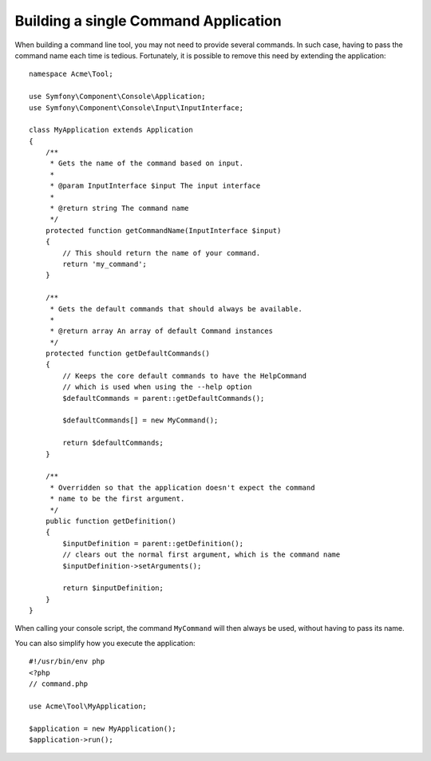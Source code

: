 .. index::
    single: Console; Single command application

Building a single Command Application
=====================================

When building a command line tool, you may not need to provide several commands.
In such case, having to pass the command name each time is tedious. Fortunately,
it is possible to remove this need by extending the application::

    namespace Acme\Tool;

    use Symfony\Component\Console\Application;
    use Symfony\Component\Console\Input\InputInterface;

    class MyApplication extends Application
    {
        /**
         * Gets the name of the command based on input.
         *
         * @param InputInterface $input The input interface
         *
         * @return string The command name
         */
        protected function getCommandName(InputInterface $input)
        {
            // This should return the name of your command.
            return 'my_command';
        }

        /**
         * Gets the default commands that should always be available.
         *
         * @return array An array of default Command instances
         */
        protected function getDefaultCommands()
        {
            // Keeps the core default commands to have the HelpCommand
            // which is used when using the --help option
            $defaultCommands = parent::getDefaultCommands();

            $defaultCommands[] = new MyCommand();

            return $defaultCommands;
        }

        /**
         * Overridden so that the application doesn't expect the command
         * name to be the first argument.
         */
        public function getDefinition()
        {
            $inputDefinition = parent::getDefinition();
            // clears out the normal first argument, which is the command name
            $inputDefinition->setArguments();

            return $inputDefinition;
        }
    }

When calling your console script, the command ``MyCommand`` will then always
be used, without having to pass its name.

You can also simplify how you execute the application::

    #!/usr/bin/env php
    <?php
    // command.php

    use Acme\Tool\MyApplication;

    $application = new MyApplication();
    $application->run();
